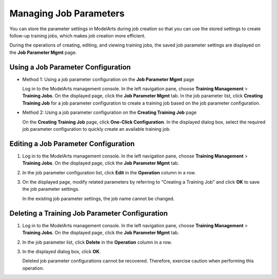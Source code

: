 Managing Job Parameters
=======================

You can store the parameter settings in ModelArts during job creation so that you can use the stored settings to create follow-up training jobs, which makes job creation more efficient.

During the operations of creating, editing, and viewing training jobs, the saved job parameter settings are displayed on the **Job Parameter Mgmt** page.

Using a Job Parameter Configuration
-----------------------------------

-  Method 1: Using a job parameter configuration on the **Job Parameter Mgmt** page

   Log in to the ModelArts management console. In the left navigation pane, choose **Training Management** > **Training Jobs**. On the displayed page, click the **Job Parameter Mgmt** tab. In the job parameter list, click **Creating Training Job** for a job parameter configuration to create a training job based on the job parameter configuration.

-  Method 2: Using a job parameter configuration on the **Creating Training Job** page

   On the **Creating Training Job** page, click **One-Click Configuration**. In the displayed dialog box, select the required job parameter configuration to quickly create an available training job.

Editing a Job Parameter Configuration
-------------------------------------

#. Log in to the ModelArts management console. In the left navigation pane, choose **Training Management** > **Training Jobs**. On the displayed page, click the **Job Parameter Mgmt** tab.

#. In the job parameter configuration list, click **Edit** in the **Operation** column in a row.

#. On the displayed page, modify related parameters by referring to "Creating a Training Job" and click **OK** to save the job parameter settings.

   In the existing job parameter settings, the job name cannot be changed.

Deleting a Training Job Parameter Configuration
-----------------------------------------------

#. Log in to the ModelArts management console. In the left navigation pane, choose **Training Management** > **Training Jobs**. On the displayed page, click the **Job Parameter Mgmt** tab.

#. In the job parameter list, click **Delete** in the **Operation** column in a row.

#. In the displayed dialog box, click **OK**.\ |image1|

   Deleted job parameter configurations cannot be recovered. Therefore, exercise caution when performing this operation.


.. |image1| image:: /images/note_3.0-en-us.png

